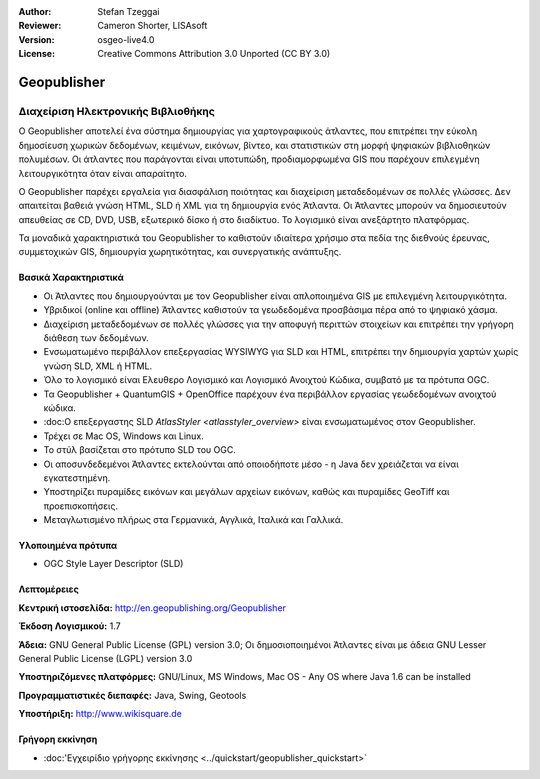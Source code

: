 :Author: Stefan Tzeggai
:Reviewer: Cameron Shorter, LISAsoft
:Version: osgeo-live4.0
:License: Creative Commons Attribution 3.0 Unported (CC BY 3.0)

.. _geopublisher-overview:

.. image:: ../../images/project_logos/logo-Geopublisher.png
  :scale: 100 %
  :alt: project logo
  :align: right
  :target: http://en.geopublishing.org/Geopublisher


Geopublisher
================================================================================

Διαχείριση Ηλεκτρονικής Βιβλιοθήκης
~~~~~~~~~~~~~~~~~~~~~~~~~~~~~~~~~~~~~~~~~~~~~~~~~~~~~~~~~~~~~~~~~~~~~~~~~~~~~~~~

Ο Geopublisher αποτελεί ένα σύστημα δημιουργίας για χαρτογραφικούς άτλαντες, που επιτρέπει την εύκολη δημοσίευση χωρικών δεδομένων, κειμένων, εικόνων, βίντεο, και στατιστικών στη μορφή ψηφιακών βιβλιοθηκών πολυμέσων. Οι άτλαντες που παράγονται είναι υποτυπώδη, προδιαμορφωμένα GIS που παρέχουν επιλεγμένη λειτουργικότητα όταν είναι απαραίτητο.

Ο Geopublisher παρέχει εργαλεία για διασφάλιση ποιότητας και διαχείριση μεταδεδομένων σε πολλές γλώσσες. Δεν απαιτείται βαθειά γνώση HTML, SLD ή XML για τη δημιουργία ενός Άτλαντα. Οι Άτλαντες μπορούν να δημοσιευτούν απευθείας σε CD, DVD, USB, εξωτερικό δίσκο ή στο διαδίκτυο. Το λογισμικό είναι ανεξάρτητο πλατφόρμας.

Τα μοναδικά χαρακτηριστικά του Geopublisher το καθιστούν ιδιαίτερα χρήσιμο στα πεδία της διεθνούς έρευνας, συμμετοχικών GIS, δημιουργία χωρητικότητας, και συνεργατικής ανάπτυξης.

Βασικά Χαρακτηριστικά
--------------------------------------------------------------------------------
.. image:: ../../images/screenshots/1024x768/geopublisher-overview.png
  :scale: 40 %
  :alt: Εικόνα επεξεργασίας Άτλαντα με τον Geopublisher
  :align: right

* Οι Άτλαντες που δημιουργούνται με τον Geopublisher είναι απλοποιημένα GIS με επιλεγμένη λειτουργικότητα.
* Υβριδικοί (online και offline) Άτλαντες καθιστούν τα γεωδεδομένα προσβάσιμα πέρα από το ψηφιακό χάσμα.
* Διαχείριση μεταδεδομένων σε πολλές γλώσσες για την αποφυγή περιττών στοιχείων και επιτρέπει την γρήγορη διάθεση των δεδομένων.
* Ενσωματωμένο περιβάλλον επεξεργασίας WYSIWYG για SLD και HTML, επιτρέπει την δημιουργία χαρτών χωρίς γνώση SLD, XML ή HTML.
* Όλο το λογισμικό είναι Ελευθερο Λογισμικό και Λογισμικό Ανοιχτού Κώδικα, συμβατό με τα πρότυπα OGC.
* Τα Geopublisher + QuantumGIS + OpenOffice παρέχουν ένα περιβάλλον εργασίας γεωδεδομένων ανοιχτού κώδικα.
* :doc:Ο επεξεργαστης SLD `AtlasStyler <atlasstyler_overview>` είναι ενσωματωμένος στον Geopublisher.
* Τρέχει σε Mac OS, Windows και Linux.
* Το στύλ βασίζεται στο πρότυπο SLD του OGC.
* Οι αποσυνδεδεμένοι Άτλαντες εκτελούνται από οποιοδήποτε μέσο - η Java δεν χρειάζεται να είναι εγκατεστημένη.
* Υποστηρίζει πυραμίδες εικόνων και μεγάλων αρχείων εικόνων, καθώς και πυραμίδες GeoTiff και προεπισκοπήσεις.
* Μεταγλωτισμένο πλήρως στα Γερμανικά, Αγγλικά, Ιταλικά και Γαλλικά.


Υλοποιημένα πρότυπα
--------------------------------------------------------------------------------
* OGC Style Layer Descriptor (SLD)

Λεπτομέρειες
--------------------------------------------------------------------------------

**Κεντρική ιστοσελίδα:** http://en.geopublishing.org/Geopublisher

**Έκδοση Λογισμικού:** 1.7

**Άδεια:** GNU General Public License (GPL) version 3.0; Οι δημοσιοποιημένοι  Άτλαντες είναι με άδεια GNU Lesser General Public License (LGPL) version 3.0

**Υποστηριζόμενες πλατφόρμες:** GNU/Linux, MS Windows, Mac OS - Any OS where Java 1.6 can be installed

**Προγραμματιστικές διεπαφές:** Java, Swing, Geotools

**Υποστήριξη:** http://www.wikisquare.de


Γρήγορη εκκίνηση
--------------------------------------------------------------------------------

* :doc:'Εγχειρίδιο γρήγορης εκκίνησης <../quickstart/geopublisher_quickstart>`


